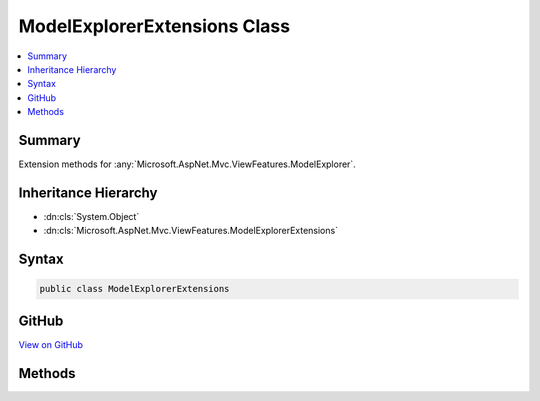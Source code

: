 

ModelExplorerExtensions Class
=============================



.. contents:: 
   :local:



Summary
-------

Extension methods for :any:`Microsoft.AspNet.Mvc.ViewFeatures.ModelExplorer`\.





Inheritance Hierarchy
---------------------


* :dn:cls:`System.Object`
* :dn:cls:`Microsoft.AspNet.Mvc.ViewFeatures.ModelExplorerExtensions`








Syntax
------

.. code-block:: csharp

   public class ModelExplorerExtensions





GitHub
------

`View on GitHub <https://github.com/aspnet/apidocs/blob/master/aspnet/mvc/src/Microsoft.AspNet.Mvc.ViewFeatures/ViewFeatures/ModelExplorerExtensions.cs>`_





.. dn:class:: Microsoft.AspNet.Mvc.ViewFeatures.ModelExplorerExtensions

Methods
-------

.. dn:class:: Microsoft.AspNet.Mvc.ViewFeatures.ModelExplorerExtensions
    :noindex:
    :hidden:

    
    .. dn:method:: Microsoft.AspNet.Mvc.ViewFeatures.ModelExplorerExtensions.GetSimpleDisplayText(Microsoft.AspNet.Mvc.ViewFeatures.ModelExplorer)
    
        
    
        Gets a simple display string for the :dn:prop:`Microsoft.AspNet.Mvc.ViewFeatures.ModelExplorer.Model` property
        of ``modelExplorer``.
    
        
        
        
        :param modelExplorer: The .
        
        :type modelExplorer: Microsoft.AspNet.Mvc.ViewFeatures.ModelExplorer
        :rtype: System.String
        :return: A simple display string for the model.
    
        
        .. code-block:: csharp
    
           public static string GetSimpleDisplayText(ModelExplorer modelExplorer)
    

